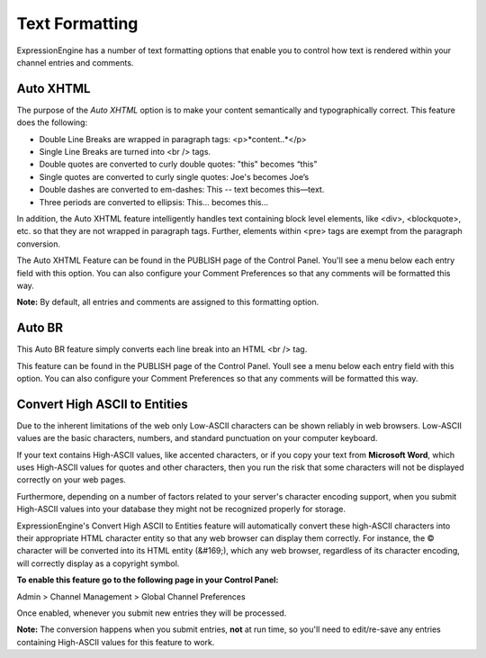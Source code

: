 Text Formatting
===============

ExpressionEngine has a number of text formatting options that enable you
to control how text is rendered within your channel entries and
comments.

Auto XHTML
----------

The purpose of the *Auto XHTML* option is to make your content
semantically and typographically correct. This feature does the
following:

-  Double Line Breaks are wrapped in paragraph tags: <p>*content..*</p>
-  Single Line Breaks are turned into <br /> tags.
-  Double quotes are converted to curly double quotes: "this" becomes
   “this”
-  Single quotes are converted to curly single quotes: Joe's becomes
   Joe’s
-  Double dashes are converted to em-dashes: This -- text becomes
   this—text.
-  Three periods are converted to ellipsis: This... becomes this…

In addition, the Auto XHTML feature intelligently handles text
containing block level elements, like <div>, <blockquote>, etc. so that
they are not wrapped in paragraph tags. Further, elements within <pre>
tags are exempt from the paragraph conversion.

The Auto XHTML Feature can be found in the PUBLISH page of the Control
Panel. You'll see a menu below each entry field with this option. You
can also configure your Comment Preferences so that any comments will be
formatted this way.

**Note:** By default, all entries and comments are assigned to this
formatting option.

Auto BR
-------

This Auto BR feature simply converts each line break into an HTML <br />
tag.

This feature can be found in the PUBLISH page of the Control Panel.
Youll see a menu below each entry field with this option. You can also
configure your Comment Preferences so that any comments will be
formatted this way.

Convert High ASCII to Entities
------------------------------

Due to the inherent limitations of the web only Low-ASCII characters can
be shown reliably in web browsers. Low-ASCII values are the basic
characters, numbers, and standard punctuation on your computer keyboard.

If your text contains High-ASCII values, like accented characters, or if
you copy your text from **Microsoft Word**, which uses High-ASCII values
for quotes and other characters, then you run the risk that some
characters will not be displayed correctly on your web pages.

Furthermore, depending on a number of factors related to your server's
character encoding support, when you submit High-ASCII values into your
database they might not be recognized properly for storage.

ExpressionEngine's Convert High ASCII to Entities feature will
automatically convert these high-ASCII characters into their appropriate
HTML character entity so that any web browser can display them
correctly. For instance, the © character will be converted into its HTML
entity (&#169;), which any web browser, regardless of its character
encoding, will correctly display as a copyright symbol.

**To enable this feature go to the following page in your Control
Panel:**

Admin > Channel Management > Global Channel Preferences

Once enabled, whenever you submit new entries they will be processed.

**Note:** The conversion happens when you submit entries, **not** at run
time, so you'll need to edit/re-save any entries containing High-ASCII
values for this feature to work.

